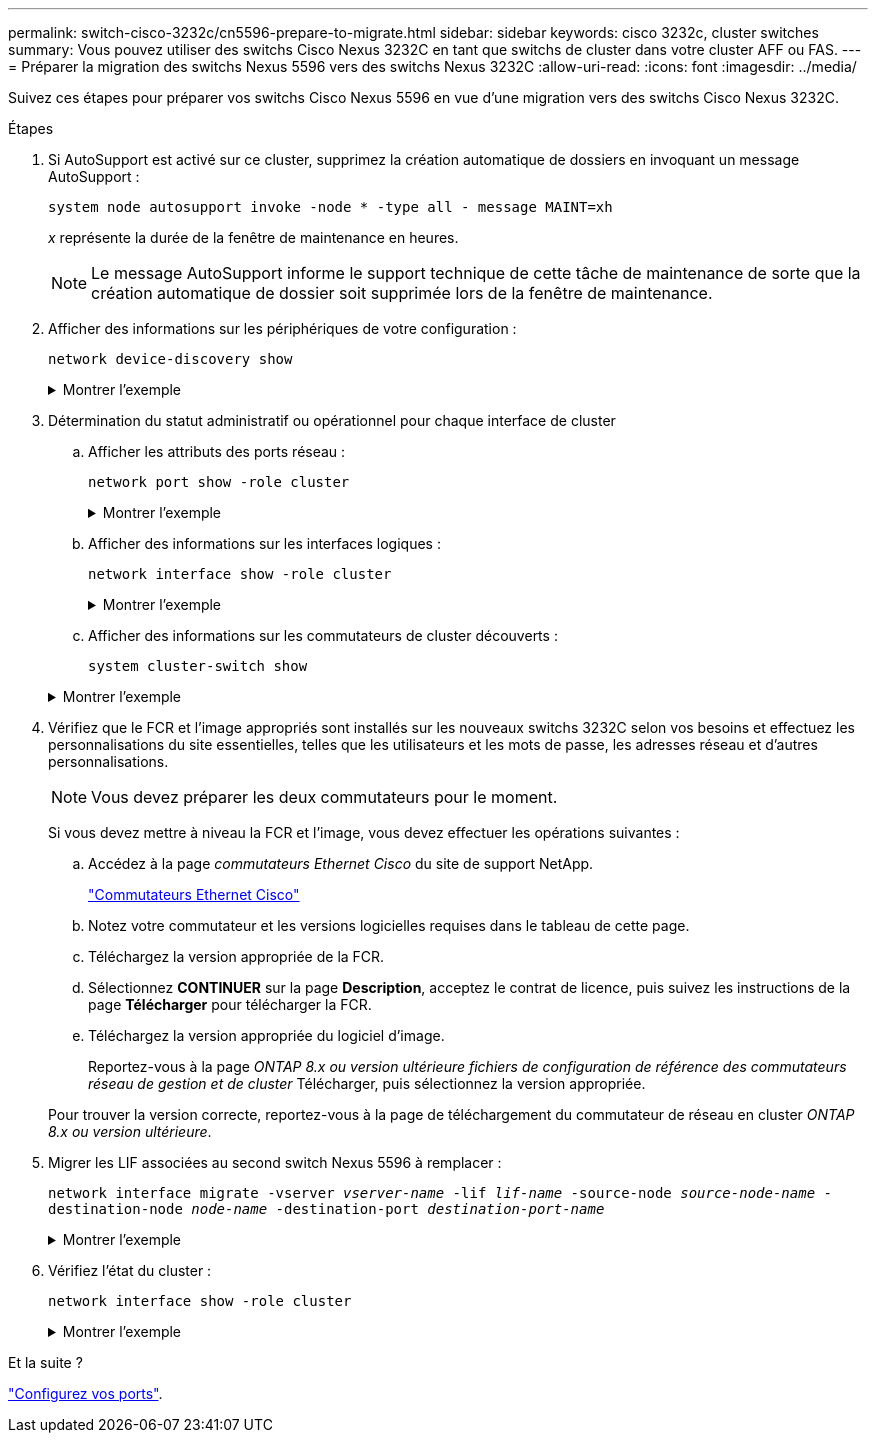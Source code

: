 ---
permalink: switch-cisco-3232c/cn5596-prepare-to-migrate.html 
sidebar: sidebar 
keywords: cisco 3232c, cluster switches 
summary: Vous pouvez utiliser des switchs Cisco Nexus 3232C en tant que switchs de cluster dans votre cluster AFF ou FAS. 
---
= Préparer la migration des switchs Nexus 5596 vers des switchs Nexus 3232C
:allow-uri-read: 
:icons: font
:imagesdir: ../media/


[role="lead"]
Suivez ces étapes pour préparer vos switchs Cisco Nexus 5596 en vue d'une migration vers des switchs Cisco Nexus 3232C.

.Étapes
. Si AutoSupport est activé sur ce cluster, supprimez la création automatique de dossiers en invoquant un message AutoSupport :
+
`system node autosupport invoke -node * -type all - message MAINT=xh`

+
_x_ représente la durée de la fenêtre de maintenance en heures.

+
[NOTE]
====
Le message AutoSupport informe le support technique de cette tâche de maintenance de sorte que la création automatique de dossier soit supprimée lors de la fenêtre de maintenance.

====
. Afficher des informations sur les périphériques de votre configuration :
+
`network device-discovery show`

+
.Montrer l'exemple
[%collapsible]
====
L'exemple suivant montre combien d'interfaces d'interconnexion de cluster ont été configurées dans chaque nœud pour chaque commutateur d'interconnexion de cluster :

[listing, subs="+quotes"]
----
cluster::> *network device-discovery show*
            Local  Discovered
Node        Port   Device              Interface        Platform
----------- ------ ------------------- ---------------- ----------------
n1         /cdp
            e0a    CL1                 Ethernet1/1      N5K-C5596UP
            e0b    CL2                 Ethernet1/1      N5K-C5596UP
            e0c    CL2                 Ethernet1/2      N5K-C5596UP
            e0d    CL1                 Ethernet1/2      N5K-C5596UP
n2         /cdp
            e0a    CL1                 Ethernet1/3      N5K-C5596UP
            e0b    CL2                 Ethernet1/3      N5K-C5596UP
            e0c    CL2                 Ethernet1/4      N5K-C5596UP
            e0d    CL1                 Ethernet1/4      N5K-C5596UP
8 entries were displayed.
----
====
. Détermination du statut administratif ou opérationnel pour chaque interface de cluster
+
.. Afficher les attributs des ports réseau :
+
`network port show -role cluster`

+
.Montrer l'exemple
[%collapsible]
====
L'exemple suivant présente les attributs de port réseau sur les nœuds n1 et n2 :

[listing, subs="+quotes"]
----
cluster::*> *network port show –role cluster*
  (network port show)
Node: n1
                                                                       Ignore
                                                  Speed(Mbps) Health   Health
Port      IPspace      Broadcast Domain Link MTU  Admin/Oper  Status   Status
--------- ------------ ---------------- ---- ---- ----------- -------- ------
e0a       Cluster      Cluster          up   9000 auto/10000  -        -
e0b       Cluster      Cluster          up   9000 auto/10000  -        -
e0c       Cluster      Cluster          up   9000 auto/10000  -        -
e0d       Cluster      Cluster          up   9000 auto/10000  -        -

Node: n2
                                                                       Ignore
                                                  Speed(Mbps) Health   Health
Port      IPspace      Broadcast Domain Link MTU  Admin/Oper  Status   Status
--------- ------------ ---------------- ---- ---- ----------- -------- ------
e0a       Cluster      Cluster          up   9000  auto/10000 -        -
e0b       Cluster      Cluster          up   9000  auto/10000 -        -
e0c       Cluster      Cluster          up   9000  auto/10000 -        -
e0d       Cluster      Cluster          up   9000  auto/10000 -        -
8 entries were displayed.
----
====
.. Afficher des informations sur les interfaces logiques :
+
`network interface show -role cluster`

+
.Montrer l'exemple
[%collapsible]
====
L'exemple suivant affiche les informations générales sur toutes les LIFs de le cluster, y compris leurs ports actuels :

[listing, subs="+quotes"]
----
cluster::*> *network interface show -role cluster*
 (network interface show)
            Logical    Status     Network            Current       Current Is
Vserver     Interface  Admin/Oper Address/Mask       Node          Port    Home
----------- ---------- ---------- ------------------ ------------- ------- ----
Cluster
            n1_clus1   up/up      10.10.0.1/24       n1            e0a     true
            n1_clus2   up/up      10.10.0.2/24       n1            e0b     true
            n1_clus3   up/up      10.10.0.3/24       n1            e0c     true
            n1_clus4   up/up      10.10.0.4/24       n1            e0d     true
            n2_clus1   up/up      10.10.0.5/24       n2            e0a     true
            n2_clus2   up/up      10.10.0.6/24       n2            e0b     true
            n2_clus3   up/up      10.10.0.7/24       n2            e0c     true
            n2_clus4   up/up      10.10.0.8/24       n2            e0d     true
8 entries were displayed.
----
====
.. Afficher des informations sur les commutateurs de cluster découverts :
+
`system cluster-switch show`

+
.Montrer l'exemple
[%collapsible]
====
L'exemple suivant montre les commutateurs actifs du cluster :

[listing, subs="+quotes"]
----
cluster::*> *system cluster-switch show*

Switch                        Type               Address         Model
----------------------------- ------------------ --------------- ---------------
CL1                           cluster-network    10.10.1.101     NX5596
     Serial Number: 01234567
      Is Monitored: true
            Reason:
  Software Version: Cisco Nexus Operating System (NX-OS) Software, Version
                    7.1(1)N1(1)
    Version Source: CDP
CL2                           cluster-network    10.10.1.102     NX5596
     Serial Number: 01234568
      Is Monitored: true
            Reason:
  Software Version: Cisco Nexus Operating System (NX-OS) Software, Version
                    7.1(1)N1(1)
    Version Source: CDP

2 entries were displayed.
----
====


. Vérifiez que le FCR et l'image appropriés sont installés sur les nouveaux switchs 3232C selon vos besoins et effectuez les personnalisations du site essentielles, telles que les utilisateurs et les mots de passe, les adresses réseau et d'autres personnalisations.
+
[NOTE]
====
Vous devez préparer les deux commutateurs pour le moment.

====
+
Si vous devez mettre à niveau la FCR et l'image, vous devez effectuer les opérations suivantes :

+
.. Accédez à la page _commutateurs Ethernet Cisco_ du site de support NetApp.
+
http://support.netapp.com/NOW/download/software/cm_switches/["Commutateurs Ethernet Cisco"^]

.. Notez votre commutateur et les versions logicielles requises dans le tableau de cette page.
.. Téléchargez la version appropriée de la FCR.
.. Sélectionnez *CONTINUER* sur la page *Description*, acceptez le contrat de licence, puis suivez les instructions de la page *Télécharger* pour télécharger la FCR.
.. Téléchargez la version appropriée du logiciel d'image.
+
Reportez-vous à la page __ONTAP 8.x ou version ultérieure fichiers de configuration de référence des commutateurs réseau de gestion et de cluster__ Télécharger, puis sélectionnez la version appropriée.

+
Pour trouver la version correcte, reportez-vous à la page de téléchargement du commutateur de réseau en cluster _ONTAP 8.x ou version ultérieure_.



. Migrer les LIF associées au second switch Nexus 5596 à remplacer :
+
`network interface migrate -vserver _vserver-name_ -lif _lif-name_ -source-node _source-node-name_ - destination-node _node-name_ -destination-port _destination-port-name_`

+
.Montrer l'exemple
[%collapsible]
====
L'exemple suivant montre les LIF en cours de migration pour les nœuds n1 et n2 ; la migration LIF doit être effectuée sur tous les nœuds :

[listing, subs="+quotes"]
----
cluster::*> *network interface migrate -vserver Cluster -lif n1_clus2 -source-node n1 -
destination-node n1 -destination-port e0a*
cluster::*> *network interface migrate -vserver Cluster -lif n1_clus3 -source-node n1 -
destination-node n1 -destination-port e0d*
cluster::*> *network interface migrate -vserver Cluster -lif n2_clus2 -source-node n2 -
destination-node n2 -destination-port e0a*
cluster::*> *network interface migrate -vserver Cluster -lif n2_clus3 -source-node n2 -
destination-node n2 -destination-port e0d*
----
====
. Vérifiez l'état du cluster :
+
`network interface show -role cluster`

+
.Montrer l'exemple
[%collapsible]
====
L'exemple suivant montre le statut actuel de chaque cluster :

[listing, subs="+quotes"]
----
cluster::*> *network interface show -role cluster*
 (network interface show)
            Logical    Status     Network            Current       Current Is
Vserver     Interface  Admin/Oper Address/Mask       Node          Port    Home
----------- ---------- ---------- ------------------ ------------- ------- ----
Cluster
            n1_clus1   up/up      10.10.0.1/24       n1            e0a     true
            n1_clus2   up/up      10.10.0.2/24       n1            e0a     false
            n1_clus3   up/up      10.10.0.3/24       n1            e0d     false
            n1_clus4   up/up      10.10.0.4/24       n1            e0d     true
            n2_clus1   up/up      10.10.0.5/24       n2            e0a     true
            n2_clus2   up/up      10.10.0.6/24       n2            e0a     false
            n2_clus3   up/up      10.10.0.7/24       n2            e0d     false
            n2_clus4   up/up      10.10.0.8/24       n2            e0d     true
8 entries were displayed.
----
====


.Et la suite ?
link:cn5596-configure-ports.html["Configurez vos ports"].
